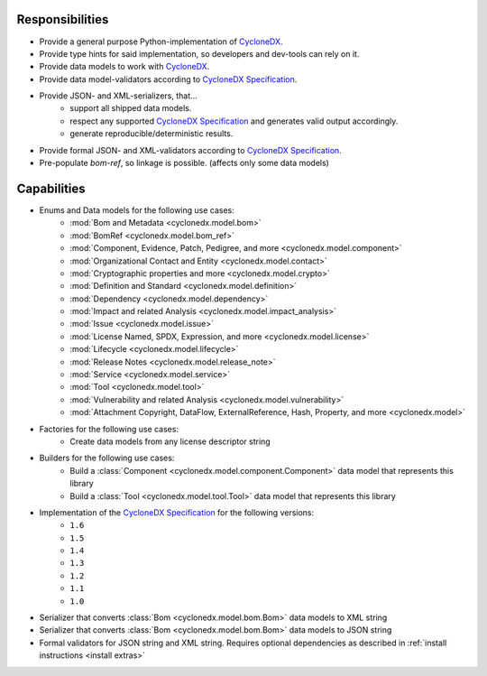 .. # Licensed under the Apache License, Version 2.0 (the "License");
   # you may not use this file except in compliance with the License.
   # You may obtain a copy of the License at
   #
   #     http://www.apache.org/licenses/LICENSE-2.0
   #
   # Unless required by applicable law or agreed to in writing, software
   # distributed under the License is distributed on an "AS IS" BASIS,
   # WITHOUT WARRANTIES OR CONDITIONS OF ANY KIND, either express or implied.
   # See the License for the specific language governing permissions and
   # limitations under the License.
   #
   # SPDX-License-Identifier: Apache-2.0

Responsibilities
================

* Provide a general purpose Python-implementation of `CycloneDX`_.
* Provide type hints for said implementation, so developers and dev-tools can rely on it.
* Provide data models to work with `CycloneDX`_.
* Provide data model-validators according to `CycloneDX Specification`_.
* Provide JSON- and XML-serializers, that...
   * support all shipped data models.
   * respect any supported `CycloneDX Specification`_ and generates valid output accordingly.
   * generate reproducible/deterministic results.
* Provide formal JSON- and XML-validators according to `CycloneDX Specification`_.
* Pre-populate `bom-ref`, so linkage is possible. (affects only some data models)

Capabilities
============

* Enums and Data models for the following use cases:
   * :mod:`Bom and Metadata <cyclonedx.model.bom>`
   * :mod:`BomRef <cyclonedx.model.bom_ref>`
   * :mod:`Component, Evidence, Patch, Pedigree, and more <cyclonedx.model.component>`
   * :mod:`Organizational Contact and Entity <cyclonedx.model.contact>`
   * :mod:`Cryptographic properties and more <cyclonedx.model.crypto>`
   * :mod:`Definition and Standard <cyclonedx.model.definition>`
   * :mod:`Dependency <cyclonedx.model.dependency>`
   * :mod:`Impact and related Analysis <cyclonedx.model.impact_analysis>`
   * :mod:`Issue <cyclonedx.model.issue>`
   * :mod:`License Named, SPDX, Expression, and more <cyclonedx.model.license>`
   * :mod:`Lifecycle <cyclonedx.model.lifecycle>`
   * :mod:`Release Notes <cyclonedx.model.release_note>`
   * :mod:`Service <cyclonedx.model.service>`
   * :mod:`Tool <cyclonedx.model.tool>`
   * :mod:`Vulnerability and related Analysis <cyclonedx.model.vulnerability>`
   * :mod:`Attachment Copyright, DataFlow, ExternalReference, Hash, Property, and more  <cyclonedx.model>`
* Factories for the following use cases:
   * Create data models from any license descriptor string
* Builders for the following use cases:
   * Build a :class:`Component <cyclonedx.model.component.Component>` data model that represents this library
   * Build a :class:`Tool <cyclonedx.model.tool.Tool>` data model that represents this library
* Implementation of the `CycloneDX Specification`_ for the following versions:
   * ``1.6``
   * ``1.5``
   * ``1.4``
   * ``1.3``
   * ``1.2``
   * ``1.1``
   * ``1.0``
* Serializer that converts :class:`Bom <cyclonedx.model.bom.Bom>` data models to XML string
* Serializer that converts :class:`Bom <cyclonedx.model.bom.Bom>` data models to JSON string
* Formal validators for JSON string and XML string.
  Requires optional dependencies as described in :ref:`install instructions <install extras>`


.. _CycloneDX: https://cyclonedx.org/
.. _CycloneDX Specification: https://github.com/CycloneDX/specification/#readme
